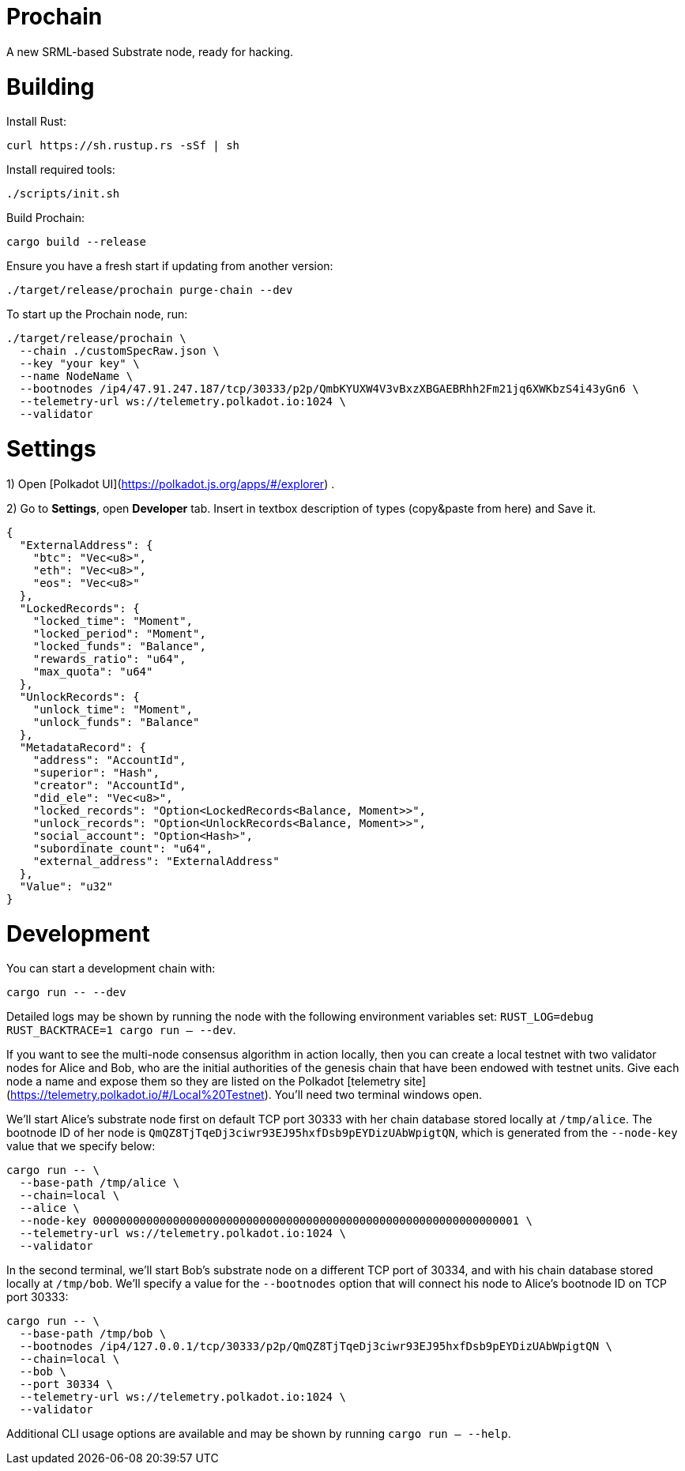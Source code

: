 # Prochain

A new SRML-based Substrate node, ready for hacking.

# Building

Install Rust:

```bash
curl https://sh.rustup.rs -sSf | sh
```

Install required tools:

```bash
./scripts/init.sh
```

Build Prochain:

```
cargo build --release
```

Ensure you have a fresh start if updating from another version:
```
./target/release/prochain purge-chain --dev
```

To start up the Prochain node, run:
```
./target/release/prochain \
  --chain ./customSpecRaw.json \
  --key "your key" \
  --name NodeName \
  --bootnodes /ip4/47.91.247.187/tcp/30333/p2p/QmbKYUXW4V3vBxzXBGAEBRhh2Fm21jq6XWKbzS4i43yGn6 \
  --telemetry-url ws://telemetry.polkadot.io:1024 \
  --validator
```

# Settings

1) Open [Polkadot UI](https://polkadot.js.org/apps/#/explorer) . 

2) Go to *Settings*, open *Developer* tab. Insert in textbox description of types (copy&paste from here) and Save it.


```bash

{
  "ExternalAddress": {
    "btc": "Vec<u8>",
    "eth": "Vec<u8>",
    "eos": "Vec<u8>"
  },
  "LockedRecords": {
    "locked_time": "Moment",
    "locked_period": "Moment",
    "locked_funds": "Balance",
    "rewards_ratio": "u64",
    "max_quota": "u64"
  },
  "UnlockRecords": {
    "unlock_time": "Moment",
    "unlock_funds": "Balance"
  },
  "MetadataRecord": {
    "address": "AccountId",
    "superior": "Hash",
    "creator": "AccountId",
    "did_ele": "Vec<u8>",
    "locked_records": "Option<LockedRecords<Balance, Moment>>",
    "unlock_records": "Option<UnlockRecords<Balance, Moment>>",
    "social_account": "Option<Hash>",
    "subordinate_count": "u64",
    "external_address": "ExternalAddress"
  },
  "Value": "u32"
}


```

# Development

You can start a development chain with:

```bash
cargo run -- --dev
```

Detailed logs may be shown by running the node with the following environment variables set: `RUST_LOG=debug RUST_BACKTRACE=1 cargo run -- --dev`.

If you want to see the multi-node consensus algorithm in action locally, then you can create a local testnet with two validator nodes for Alice and Bob, who are the initial authorities of the genesis chain that have been endowed with testnet units. Give each node a name and expose them so they are listed on the Polkadot [telemetry site](https://telemetry.polkadot.io/#/Local%20Testnet). You'll need two terminal windows open.

We'll start Alice's substrate node first on default TCP port 30333 with her chain database stored locally at `/tmp/alice`. The bootnode ID of her node is `QmQZ8TjTqeDj3ciwr93EJ95hxfDsb9pEYDizUAbWpigtQN`, which is generated from the `--node-key` value that we specify below:

```bash
cargo run -- \
  --base-path /tmp/alice \
  --chain=local \
  --alice \
  --node-key 0000000000000000000000000000000000000000000000000000000000000001 \
  --telemetry-url ws://telemetry.polkadot.io:1024 \
  --validator
```

In the second terminal, we'll start Bob's substrate node on a different TCP port of 30334, and with his chain database stored locally at `/tmp/bob`. We'll specify a value for the `--bootnodes` option that will connect his node to Alice's bootnode ID on TCP port 30333:

```bash
cargo run -- \
  --base-path /tmp/bob \
  --bootnodes /ip4/127.0.0.1/tcp/30333/p2p/QmQZ8TjTqeDj3ciwr93EJ95hxfDsb9pEYDizUAbWpigtQN \
  --chain=local \
  --bob \
  --port 30334 \
  --telemetry-url ws://telemetry.polkadot.io:1024 \
  --validator
```

Additional CLI usage options are available and may be shown by running `cargo run -- --help`.
